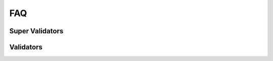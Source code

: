 ..
   Copyright (c) 2024 Digital Asset (Switzerland) GmbH and/or its affiliates. All rights reserved.
..
   SPDX-License-Identifier: Apache-2.0

.. _faq:

FAQ
===

Super Validators
++++++++++++++++

.. glossary::

  Where do I find all whitelisted node operators?

    All whitelisted SVs are listed in the `public global synchronizer configurations repository <https://github.com/global-synchronizer-foundation/configs>`_.

  Where do I generate a Validator Onboarding Token?

    SVs :ref:`generate a validator onboarding token <generate_onboarding_secret>` in the SV UI.

Validators
++++++++++

.. glossary::

  How long is my Validator Onboarding Token valid?

    They can be used for 48h for secrets created by SVs and 1h for secrets created through the DevNet self-onboarding endpoint. They are one-time use only.

  How do I check my validator liveness rewards?

    You can check your validator's liveness rewards by checking the transaction history and look for transaction that mints validator rewards.

    .. image:: images/transaction_history.png
        :width: 700
        :alt: Transaction history showing a validator reward transaction.

  How do I determine the traffic used for a specific transaction?

    1. Ensure you have ``DEBUG`` logs enabled in your participant configuration.
    2. Determine the trace-id of your command submission in your participant logs.
    3. Search for the ``DEBUG`` log lines containing ``EventCost`` and that ``trace-id``.
       There are typically two such log lines, due to how the `Canton protocol <https://docs.daml.com/canton/architecture/overview.html#transaction-processing-in-canton>`_ works.
       The first one is the cost of the submission of the confirmation request, and the second one
       is the cost for the submission of the confirmation response for the tx validation done by the participant node.

    For example, the following log line (pretty-printed by :ref:`lnav <where-to-find-logs>`) shows a command submission with trace-id ``1e2d6bf54d150e230fd0c7f348707bf6``
    that stems from tapping some Amulet.

    .. code-block:: text

      2025-07-10T14:39:43.155Z [⋮] INFO - c.d.c.p.a.s.c.CommandSubmissionServiceImpl:participant=aliceParticipant (1e2d6bf54d150e230fd0c7f348707bf6---) - Phase 1 started: Submitting commands for interpretation: Commands(
        commandId = org.lfdecentralizedtrust.splice.wallet.tap_92d9ffae4bd90068a15dad747559ed641572f057e3beb03f2a9b024f388bdc20,
        submissionId = 0a3e62aa-c4e7-44ba-ad8a-fdbd0e55b9e9,
        userId = alice_validator_user-b7e18d55,
        actAs = alice-validatorb7e18d55-1::12204bfd2aa7...,
        readAs = alice__wallet__user-b7e18d55__tc0::12204bfd2aa7...,
        submittedAt = 2025-07-10T14:39:43.154021Z,
        ledgerEffectiveTime = 1970-01-01T01:11:10Z,
        deduplicationPeriod = (duration=PT24H),
        synchronizerId = global-domain::12203755b6a7...,
        ...
      ).

    Searching for log lines matching the pattern ``aliceParticipant.*1e2d6bf54d150e230fd0c7f348707bf6.*EventCost`` will yield the following two log lines:

    .. code-block:: text

      2025-07-10T14:39:43.202Z [⋮] DEBUG - c.d.c.s.t.TrafficStateController:participant=aliceParticipant/synchronizerId=global-domain::12203755b6a7 (1e2d6bf54d150e230fd0c7f348707bf6---) - Computed following cost for submission request using topology at 1970-01-01T01:11:10.000177Z: EventCostDetails(
        cost multiplier = 4,
        group to members size = MediatorGroupRecipient(group = 0) -> 1,
        envelopes cost details = Seq(
          EnvelopeCostDetails(write cost = 1541, read cost = 0, final cost = 1541, recipients = MediatorGroupRecipient(group = 0)),
          EnvelopeCostDetails(
            write cost = 137,
            read cost = 0,
            final cost = 137,
            recipients = Seq(MemberRecipient(PAR::aliceValidator::12204bfd2aa7...), MediatorGroupRecipient(group = 0), MemberRecipient(PAR::sv1::1220c1e24991...))
          ),
          EnvelopeCostDetails(write cost = 1904, read cost = 0, final cost = 1904, recipients = MemberRecipient(PAR::aliceValidator::12204bfd2aa7...)),
          EnvelopeCostDetails(write cost = 2509, read cost = 2, final cost = 2511, recipients = Seq(MemberRecipient(PAR::aliceValidator::12204bfd2aa7...), MemberRecipient(PAR::sv1::1220c1e24991...)))
        ),
        event cost = 6093
      )
      2025-07-10T14:39:43.414Z [⋮] DEBUG - c.d.c.s.t.TrafficStateController:participant=aliceParticipant/synchronizerId=global-domain::12203755b6a7 (1e2d6bf54d150e230fd0c7f348707bf6---) - Computed following cost for submission request using topology at 1970-01-01T01:11:10.000179Z: EventCostDetails(
        cost multiplier = 4,
        group to members size = MediatorGroupRecipient(group = 0) -> 1,
        envelopes cost details = EnvelopeCostDetails(write cost = 651, read cost = 0, final cost = 651, recipients = MediatorGroupRecipient(group = 0)),
        event cost = 651
      )

    So the submission of the confirmation request cost 6093 bytes of traffic, and the submission of the confirmation response cost 651 bytes of traffic.

    The read cost accounts for the cost of delivering the envolopes to all the recipients. It is computed as
    ``readCost = writeCost * #recipients * costMultiplier / 10_000``
    (`code <https://github.com/digital-asset/canton/blob/1f7d0513843ae791f870ac2caeb4402f73109f86/community/base/src/main/scala/com/digitalasset/canton/sequencing/traffic/EventCostCalculator.scala#L118-L123>`_).


